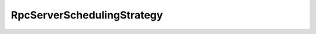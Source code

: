 .. _api_pim_rpcserverschedulingstrategy:

.. rst-class:: api-ref

RpcServerSchedulingStrategy
---------------------------

.. doxygenclass:: eprosima::fastdds::dds::rpc::RpcServerSchedulingStrategy
    :project: FastDDS
    :members:
